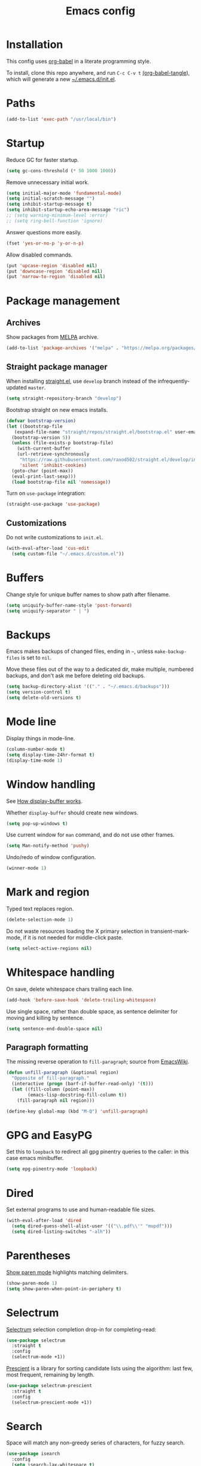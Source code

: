 #+TITLE: Emacs config
#+PROPERTY: header-args:emacs-lisp :tangle "~/.emacs.d/init.el"

* Installation

This config uses [[https://orgmode.org/worg/org-contrib/babel/intro.html][org-babel]] in a literate programming style.

To install, clone this repo anywhere, and run ~C-c C-v t~ [[help:org-babel-tangle][(org-babel-tangle]]), which will generate a new [[file:~/.emacs.d/init.el][~/.emacs.d/init.el]].

* Paths

#+begin_src emacs-lisp
  (add-to-list 'exec-path "/usr/local/bin")
#+end_src

* Startup

Reduce GC for faster startup.

#+begin_src emacs-lisp
  (setq gc-cons-threshold (* 50 1000 1000))
#+end_src

Remove unnecessary initial work.

#+begin_src emacs-lisp
  (setq initial-major-mode 'fundamental-mode)
  (setq initial-scratch-message "")
  (setq inhibit-startup-message t)
  (setq inhibit-startup-echo-area-message "ric")
  ;; (setq warning-minimum-level :error)
  ;; (setq ring-bell-function 'ignore)
#+end_src

Answer questions more easily.

#+begin_src emacs-lisp
  (fset 'yes-or-no-p 'y-or-n-p)
#+end_src

Allow disabled commands.

#+begin_src emacs-lisp
  (put 'upcase-region 'disabled nil)
  (put 'downcase-region 'disabled nil)
  (put 'narrow-to-region 'disabled nil)
#+end_src

* Package management

** Archives

Show packages from [[https://melpa.org/][MELPA]] archive.

#+begin_src emacs-lisp
  (add-to-list 'package-archives '("melpa" . "https://melpa.org/packages/") t)
#+end_src

** Straight package manager

When installing [[https://github.com/raxod502/straight.el][straight.el]], use =develop= branch instead of the
infrequently-updated =master=.

#+begin_src emacs-lisp
  (setq straight-repository-branch "develop")
#+end_src

Bootstrap straight on new emacs installs.

#+begin_src emacs-lisp
  (defvar bootstrap-version)
  (let ((bootstrap-file
	 (expand-file-name "straight/repos/straight.el/bootstrap.el" user-emacs-directory))
	(bootstrap-version 5))
    (unless (file-exists-p bootstrap-file)
      (with-current-buffer
	  (url-retrieve-synchronously
	   "https://raw.githubusercontent.com/raxod502/straight.el/develop/install.el"
	   'silent 'inhibit-cookies)
	(goto-char (point-max))
	(eval-print-last-sexp)))
    (load bootstrap-file nil 'nomessage))
#+end_src

Turn on ~use-package~ integration:

#+begin_src emacs-lisp
  (straight-use-package 'use-package)
#+end_src

** Customizations

Do not write customizations to =init.el=.

#+begin_src emacs-lisp
  (with-eval-after-load 'cus-edit
    (setq custom-file "~/.emacs.d/custom.el"))
#+end_src

* Buffers

Change style for unique buffer names to show path after filename.

#+begin_src emacs-lisp
  (setq uniquify-buffer-name-style 'post-forward)
  (setq uniquify-separator " | ")
#+end_src

* Backups

Emacs makes backups of changed files, ending in =~=, unless ~make-backup-files~ is set to ~nil~.

Move these files out of the way to a dedicated dir, make multiple, numbered backups, and don't ask me before deleting old backups.

#+begin_src emacs-lisp
  (setq backup-directory-alist '(("." . "~/.emacs.d/backups")))
  (setq version-control t)
  (setq delete-old-versions t)
#+end_src

* Mode line

Display things in mode-line.

#+begin_src emacs-lisp
  (column-number-mode t)
  (setq display-time-24hr-format t)
  (display-time-mode 1)
#+end_src

* Window handling

See [[https://www.gnu.org/software/emacs/manual/html_node/emacs/Window-Choice.html#Window-Choice][How display-buffer works]].

Whether =display-buffer= should create new windows.

#+begin_src emacs-lisp
  (setq pop-up-windows t)
#+end_src

Use current window for =man= command, and do not use other frames.

#+begin_src emacs-lisp
  (setq Man-notify-method 'pushy)
#+end_src

Undo/redo of window configuration.

#+begin_src emacs-lisp
  (winner-mode 1)
#+end_src

* Mark and region

Typed text replaces region.

#+begin_src emacs-lisp
  (delete-selection-mode 1)
#+end_src

Do not waste resources loading the X primary selection in
transient-mark-mode, if it is not needed for middle-click paste.

#+begin_src emacs-lisp
  (setq select-active-regions nil)
#+end_src

* Whitespace handling

On save, delete whitespace chars trailing each line.

#+begin_src emacs-lisp
  (add-hook 'before-save-hook 'delete-trailing-whitespace)
#+end_src

Use single space, rather than double space, as sentence delimiter for
moving and killing by sentence.

#+begin_src emacs-lisp
  (setq sentence-end-double-space nil)
#+end_src

** Paragraph formatting

The missing reverse operation to =fill-paragraph=; source from [[https://www.emacswiki.org/emacs/UnfillParagraph][EmacsWiki]].

#+begin_src emacs-lisp
  (defun unfill-paragraph (&optional region)
    "Opposite of fill-paragraph."
    (interactive (progn (barf-if-buffer-read-only) '(t)))
    (let ((fill-column (point-max))
          (emacs-lisp-docstring-fill-column t))
      (fill-paragraph nil region)))

  (define-key global-map (kbd "M-Q") 'unfill-paragraph)
#+end_src

* GPG and EasyPG

Set this to ~loopback~ to redirect all gpg pinentry queries to the caller: in this case emacs minibuffer.

#+begin_src emacs-lisp
  (setq epg-pinentry-mode 'loopback)
#+end_src

* Dired

Set external programs to use and human-readable file sizes.

#+begin_src emacs-lisp
  (with-eval-after-load 'dired
    (setq dired-guess-shell-alist-user '(("\\.pdf\\'" "mupdf")))
    (setq dired-listing-switches "-alh"))
#+end_src

* Parentheses

[[info:emacs#Matching][Show paren mode]] highlights matching delimiters.

#+begin_src emacs-lisp
  (show-paren-mode 1)
  (setq show-paren-when-point-in-periphery t)
#+end_src

* Selectrum

[[https://github.com/raxod502/selectrum/][Selectrum]] selection completion drop-in for completing-read:

#+begin_src emacs-lisp
  (use-package selectrum
    :straight t
    :config
    (selectrum-mode +1))
#+end_src

[[https://github.com/raxod502/prescient.el][Prescient]] is a library for sorting candidate lists using the algorithm: last few, most frequent, remaining by length.

#+begin_src emacs-lisp
  (use-package selectrum-prescient
    :straight t
    :config
    (selectrum-prescient-mode +1))
#+end_src

* Search

Space will match any non-greedy series of characters, for fuzzy
search.

#+begin_src emacs-lisp
  (use-package isearch
    :config
    (setq isearch-lax-whitespace t)
    (setq search-whitespace-regexp ".*?"))
#+end_src

* Search

Space will match any non-greedy series of characters, for fuzzy
search. Turn on [[https://github.com/emacsorphanage/anzu][anzu]] for incremental query-replace and match count in
modeline.

#+begin_src emacs-lisp
  (with-eval-after-load 'isearch
    (setq isearch-lax-whitespace t)
    (setq search-whitespace-regexp ".*?")
    (global-anzu-mode +1))
#+end_src

* Project.el

Old version included in emacs27, so get latest from melpa for now.

#+begin_src emacs-lisp
  (with-eval-after-load 'project
    (add-to-list 'project-switch-commands '(?t "Vterm" vterm))
    (add-to-list 'project-switch-commands '(?b "Buffer" project-switch-to-buffer)))
#+end_src

* Version control
** magit

[[https://magit.vc/][Magit]] git porcelain.

#+begin_src emacs-lisp
  (use-package magit
    :straight t
    :bind
    ("C-c g" . magit-status)
    ("C-x g" . magit-status)
    :config
    (setq magit-display-buffer-function 'magit-display-buffer-fullframe-status-v1))
#+end_src

Requires an authinfo entry like:

#+begin_src
machine api.github.com login <user>^forge password <password>
#+end_src

** forge

Magit extensions for issues and pull requests.

#+begin_src emacs-lisp
  (use-package forge
    :straight (forge :type git :host github :repo "magit/forge")
    :after magit
    :defer t)
#+end_src

** github-review

[[https://github.com/charignon/github-review/][github-review]] for github inline comments on code reviews.

#+begin_src emacs-lisp
  (use-package github-review
    :straight t
    :defer 10)
#+end_src

Requires an authinfo entry like:

#+begin_src
machine api.github.com login <user>^github-review password <password>
#+end_src

** git-link

Generate urls to git remote for region.

#+begin_src emacs-lisp
  (use-package git-link
    :straight t)
#+end_src

** git-timemachine

[[https://gitlab.com/pidu/git-timemachine][git-timemachine]] steps back through file versions in git.

#+begin_src emacs-lisp
  (use-package git-timemachine
    :straight t)
#+end_src

* Org mode
** org

Use straight to get latest [[https://code.orgmode.org/bzg/org-mode][org-mode]] from source rather than old version shipped with emacs.

#+begin_src emacs-lisp
  (use-package org
    :straight t
    :config
    (set-face-attribute 'org-todo nil :foreground "IndianRed")
    (set-face-attribute 'org-done nil :foreground "grey37" :strike-through t)
    (set-face-attribute 'org-headline-done nil :foreground "grey37" :strike-through t)
    (setq org-adapt-indentation nil)
    (setq org-src-fontify-natively t)
    (setq org-src-window-setup 'current-window) ;do not split windows
    (setq org-use-speed-commands 't) ;use speedkeys at start of headline (? for list of keys)
    (setq org-startup-folded t)      ;no expand all levels on opening file
    (setq org-directory "~/src/doc")
    (setq org-refile-targets '((nil :maxlevel . 1)
                               ("~/src/doc/work.org" :maxlevel . 3)
                               ("~/src/doc/home.org" :maxlevel . 3)))
    (setq org-fontify-done-headline t)
    (setq org-todo-keywords '("TODO" "BLOCK(b@/!)" "WIP(w!)" "|" "DONE(d!)" "CANCELLED(c@)"))
    (setq org-todo-interpretation 'sequence)
    (setq org-todo-keyword-faces
          '(("BLOCK" .  (:foreground "LightGoldenRod"))
            ("WAIT"  .  (:foreground "LightGoldenRod"))
            ("WIP"   .  (:foreground "LightGoldenRod"))))
    (setq org-log-done 'time)
    (setq auto-mode-alist (rassq-delete-all 'dcl-mode auto-mode-alist))) ;no dcl for .com files
#+end_src

** org-agenda

#+begin_src emacs-lisp
  (use-package org-agenda
    :config
    (set-face-attribute 'org-agenda-done nil :foreground "grey37" :strike-through t)
    (add-hook 'org-agenda-mode-hook 'hl-line-mode)
    (setq org-log-done 'time)
    (setq org-agenda-window-setup 'current-window)
    (setq org-agenda-align-tags-to-column 80)
    (setq org-agenda-todo-ignore-scheduled 'all)
    (setq org-agenda-files '("~/src/doc/work.org" "~/src/doc/home.org"))
    (setq org-agenda-log-mode-items '(clock state))
    (setq org-agenda-custom-commands
          '(
            ("g" "Geekbot"
             agenda ""
             ((org-agenda-files '("~/src/doc/work.org" "~/.org-jira/"))
              (org-agenda-overriding-header "Standup")
              (org-agenda-show-log t)
              (org-agenda-todo-keyword-format "- %-4s")
              (org-agenda-remove-tags t)
              (org-agenda-prefix-format "")))
            ("c" "Composite agenda and todo"
             ((agenda "")
              (alltodo)))
            ("h" "Home tasks"
             ((agenda "" ((org-agenda-files '("~/src/doc/home.org"))))
              (alltodo "" ((org-agenda-files '("~/src/doc/home.org"))))))
            ("w" "Work tasks"
             ((agenda ""
                      ((org-agenda-files '("~/src/doc/work.org" "~/.org-jira/"))
                       (org-agenda-text-search-extra-files nil)))
              (alltodo ""
                       ((org-agenda-files '("~/.org-jira/"))))
              ))))
    :bind
    ("C-c a" . org-agenda))
#+end_src

** org-tempo

Structure templates starting with e.g. =<s<TAB>=. See ~org-structure-template-alist~ and ~org-tempo-keywords-alist~ for structure types.
Latex is available as both =l= and =L=, so reuse =l= for =emacs-lisp=.

#+begin_src emacs-lisp
   (use-package org-tempo
     :after org
     :config
     (setcdr (assoc "l" org-structure-template-alist) "src emacs-lisp"))
#+end_src

** org-capture

Set up [[https://orgmode.org/org.html#Capture-templates][capture templates]].

#+begin_src emacs-lisp
  (use-package org-capture
    :bind
    ("C-c c" . org-capture)
    :config
    (setq org-capture-templates
          '(("t" "Todo" entry (file+olp+datetree "~/src/doc/work.org")
             "* TODO %?" :empty-lines 0 :tree-type week)
            ("d" "Done" entry (file+olp+datetree "~/src/doc/work.org")
             "* DONE %?\n- State \"DONE\" %U" :empty-lines 0 :tree-type week)
            ("m" "Meeting" entry (file+olp+datetree "~/src/doc/work.org")
             "* MTG %?" :empty-lines 0 :tree-type week)
            ("h" "Home" entry (file+olp+datetree "~/src/doc/home.org")
             "* TODO %?" :empty-lines 0 :tree-type week)
            ("j" "Journal" entry (file+olp+datetree "~/src/doc/work.org")
             "* %<%H:%M> %?" :empty-lines 0 :tree-type week))))
#+end_src

** org-present

#+begin_src emacs-lisp
  (use-package org-present
    :straight (org-present :type git :host github :repo "rlister/org-present")
    :hook
    ((org-present-mode . (lambda ()
                           (org-present-big)
                           (org-display-inline-images)
                           (org-present-hide-cursor)
                           (org-present-read-only)))
     (org-present-mode-quit . (lambda ()
                               (org-present-small)
                               (org-remove-inline-images)
                               (org-present-show-cursor)
                               (org-present-read-write)))))
#+end_src

** org-jira

[[https://github.com/ahungry/org-jira][org-jira]] populates org-mode files with jira issue data.

Set up account lookup and login creds in =~/.authinfo.gpg=:

#+begin_src
machine atlassian.net url https://<account>.atlassian.net
machine <account>.atlassian.net user <email> port 443 password <passwd>
#+end_src

#+begin_src emacs-lisp
  (use-package org-jira
    :straight (org-jira :type git :host github :repo "ahungry/org-jira")
    :commands (org-jira-get-issue org-jira-get-issues)
    :config
    (let ((url (plist-get (nth 0 (auth-source-search :host "atlassian.net" :max 1 t)) :url)))
      (setq jiralib-url url)))
#+end_src

Now run =org-jira-get-issues=.

* vterm

[[https://github.com/akermu/emacs-libvterm][Emacs-vterm]] bridge to [[https://github.com/neovim/libvterm][libvterm]].

** linux install

On linux we can install from MELPA and compilation happens correctly inside emacs during install.

** macos install

On macOS we need to download and compile emacs-vterm manually.

#+begin_src sh
  brew install cmake libtool
  git clone https://github.com/akermu/emacs-libvterm.git
  cd emacs-libvterm/build
  cmake .. && make
#+end_src

Add compiled file location to =load-path=.

#+begin_src emacs-lisp
  (when (equal system-type 'darwin)
    (add-to-list 'load-path "~/src/emacs-libvterm"))
#+end_src

** package install and config

#+begin_src emacs-lisp
  (with-eval-after-load 'vterm
    (define-key vterm-copy-mode-map (kbd "<M-return>") #'vterm-copy-mode)
    (define-key vterm-mode-map (kbd "C-t") nil)
    (define-key vterm-mode-map (kbd "<M-return>") #'vterm-copy-mode)
    (define-key vterm-mode-map (kbd "M-r") #'vterm-send-C-r)
    (define-key vterm-mode-map (kbd "<C-backspace>") #'vterm-send-meta-backspace)
    (define-key vterm-mode-map (kbd "M-h") #'ric/vterm-mark-last-output)
    (define-key vterm-mode-map (kbd "<C-return>") #'ric/vterm-mark-last-output)
    (define-key vterm-mode-map (kbd "M-v") #'(lambda () (interactive) (vterm-copy-mode) (scroll-down-command)))
    (setq vterm-buffer-name-string "*vterm %s*")
    (setq vterm-max-scrollback 10000)
    (setq vterm-copy-exclude-prompt t)    ;exclude prompt from copy in vterm-copy-mode-done

    (defun ric/vterm-mark-last-output ()
      "Mark the last batch of output from a shell command."
      (interactive)
      (vterm-copy-mode)
      (beginning-of-line)
      (set-mark-command nil)
      (vterm-previous-prompt 1)
      (forward-line 1)))
#+end_src

* Movement commands

Preserve point position on scroll, so reverse operation returns to same location:

#+begin_src emacs-lisp
  ;; (setq scroll-preserve-screen-position t)
#+end_src

At beginning of line, =kill-line= kills newline as well:

#+begin_src emacs-lisp
  ;; (setq kill-whole-line t)
#+end_src

Motion starting at end of line keeps to ends of lines:

#+begin_src emacs-lisp
  ;; (setq line-move-visual nil)
  ;; (setq track-eol t)
#+end_src

Better key placement for common movement:

#+begin_src emacs-lisp
  ;; (define-key global-map (kbd "M-p") 'backward-paragraph)
  ;; (define-key global-map (kbd "M-n") 'forward-paragraph)
#+end_src

Soup up =mark-word= to move backwards if at end of line, give or take
any non-word chars.

#+begin_src emacs-lisp
  (defun ric/mark-word-args (&optional arg allow-extend)
    "Advise mark-word to move backwards if we are effectively at end of line."
    (if (looking-at "\\W*$")
        (list -1 t)
      (list arg t)))

  (advice-add 'mark-word :filter-args #'ric/mark-word-args)
#+end_src

Duplicate the current line.

#+begin_src emacs-lisp
  (defun ric/duplicate-line ()
    "Duplicate current line, leaving point in current position."
    (interactive)
    (save-excursion
      (end-of-line)
      (copy-region-as-kill (line-beginning-position) (point))
      (open-line 1)
      (forward-line)
      (yank)))
#+end_src

* Comments

Toggle comments on region or line, without moving point. This works
better as a toggle than ~comment-dwim~.

#+begin_src emacs-lisp
  (defun ric/comment-dwim (&optional arg)
    "Toggle comments on region if active, otherwise toggle comment on line."
    (interactive "P")
    (if (region-active-p)
	(comment-or-uncomment-region (region-beginning) (region-end) arg)
      (comment-or-uncomment-region (line-beginning-position) (line-end-position) arg)))
#+end_src

* Programming modes

** indentation

Always uses 2 spaces (never tabs) for indentation.

#+begin_src emacs-lisp
  (setq-default indent-tabs-mode nil)
  (setq-default tab-width 2)
  (setq-default c-basic-offset 2)
  (setq-default sh-basic-offset 2)
  (setq-default python-indent 2)
  (setq-default js-indent-level 2)
  (setq-default css-indent-offset 2)
#+end_src

** ruby

Some extra filenames to use =ruby-mode=.

#+begin_src emacs-lisp
  (add-to-list 'auto-mode-alist '("Staxfile" . ruby-mode))
#+end_src

** completion

Complete with [[info:autotype#Hippie Expand][info:autotype#Hippie Expand]].

#+begin_src emacs-lisp
  (use-package hippie-exp
    :bind
    ("<C-tab>" . hippie-expand))
#+end_src

* elfeed

[[https://github.com/skeeto/elfeed][elfeed]] RSS reader. We keep feed list in =doc/elfeed.opml=, for a new
emacs instance, run =elfeed-load-opml=.

Feed database is stored in =~/.elfeed=.

#+begin_src emacs-lisp
  (with-eval-after-load 'elfeed
    (setq shr-use-fonts nil)
    (setq elfeed-search-filter "@2-weeks-ago +unread")
    (define-key elfeed-show-mode-map "r" #'elfeed-kill-buffer))
#+end_src

* Web

** w3m

Install package:

#+begin_src sh
  git clone https://aur.archlinux.org/emacs-w3m-git.git
#+end_src

Config:

#+begin_src emacs-lisp
  (use-package w3m
    :load-path "/usr/share/emacs/site-lisp/w3m"
    :config
    (setq w3m-search-default-engine "duckduckgo")
    (setq w3m-use-favicon nil)
    :bind (("C-h C-b" . w3m-bookmark-view)
           :map w3m-mode-map
           ("n" . w3m-next-anchor)
           ("C-<next>" . w3m-next-buffer)
           ("p" . w3m-previous-anchor)
           ("C-<prior>" . w3m-previous-buffer)
           ("x" . w3m-delete-buffer)
           ("M-n" . forward-paragraph)))
#+end_src

* Server

Start server if not running in this or any other emacs process.

#+begin_src emacs-lisp
  (use-package server
    :defer 10
    :config
    (unless (server-running-p)
      (server-start)))
#+end_src

* Mouse

Turn off mouse clicks from trackpad.

#+begin_src emacs-lisp
  (dolist (key '([mouse-1] [down-mouse-1] [C-down-mouse-1]))
    (global-unset-key key))
#+end_src

* Slack

Emacs slack mode. Slack team name and token are set in authinfo file in format:

#+begin_example
machine slack login <team> password <xoxs-...>
#+end_example

#+begin_src emacs-lisp
  (use-package slack
    :straight (slack :type git :host github :repo "yuya373/emacs-slack")
    :commands (slack-start)
    :bind (("C-= C-=" . tracking-next-buffer)
           ("C-= c" . slack-select-rooms)
           ("C-= g" . slack-group-select)
           ("C-= i" . slack-im-select)
           ("C-= T" . slack-all-threads)
           ("C-= u" . slack-select-unread-rooms)
           :map slack-mode-map
           ("M-p" . slack-buffer-goto-prev-message)
           ("M-n" . slack-buffer-goto-next-message)
           ("@" . slack-message-embed-mention)
           ("#" . slack-message-embed-channel)
           ("C-c C-e". slack-message-edit)
           ("C-c C-k". slack-message-delete)
           ("C-c e" . slack-insert-emoji)
           ("C-c C-r" . slack-message-add-reaction)
           ("C-c m" . ric/slack-update-mark)
           ("C-c C-y" . slack-clipboard-image-upload)
           ("<C-return>" . slack-thread-show-or-create)
           :map slack-thread-message-buffer-mode-map
           ("M-p" . slack-buffer-goto-prev-message)
           ("M-n" . slack-buffer-goto-next-message)
           ("@" . slack-message-embed-mention)
           ("#" . slack-message-embed-channel)
           ("C-c C-e". slack-message-edit)
           ("C-c C-k". slack-message-delete)
           ("C-c e" . slack-insert-emoji)
           ("C-c C-r" . slack-message-add-reaction)
           ("C-c C-y" . slack-clipboard-image-upload))
    :config
    (setq slack-render-image-p t)
    (setq slack-buffer-emojify nil)
    (setq slack-prefer-current-team t)
    (setq slack-display-team-name nil) ;just channel etc name
    (setq slack-buffer-function #'switch-to-buffer) ;use same window
    (setq slack-modeline-count-only-subscribed-channel nil)
    (setq slack-thread-also-send-to-room nil)
    (setq lui-time-stamp-format "[%a %H:%M] ")
    (setq lui-time-stamp-position 'left)
    (slack-register-team
     :default t
     :name (plist-get (car (auth-source-search :host "slack")) :user)
     :token (auth-source-pick-first-password :host "slack")
     :display-profile-image nil
     :mark-as-read-immediately t
     :modeline-enabled t
     :modeline-name "ap"
     :visible-threads t
     :disable-block-format t)

    ;; remove user status and image
    (defun slack-user-status (_id _team) "")

    ;; disable user images
    (cl-defun slack-user-image (user team &optional (size 32)) nil)

    ;; shorten buffer names
    (cl-defmethod slack-buffer-name ((this slack-message-buffer))
      (slack-if-let* ((team (slack-buffer-team this))
                      (room (slack-buffer-room this))
                      (room-name (slack-room-name room team)))
          (format "*Slack: %s*" room-name)))

    ;; implement https://github.com/yuya373/emacs-slack/pull/532 until merged upstream
    ;; so that we can load channels with a giphy image
    (defclass slack-image-block-element (slack-block-element)
      ((type :initarg :type :type string :initform "image")
       (image-url :initarg :image_url :type string)
       (alt-text :initarg :alt_text :type string)
       (image-height :initarg :image_height :type (or number null))
       (image-width :initarg :image_width :type (or number null))
       (image-bytes :initarg :image_bytes :type (or number null))))

    (defun ric/slack-update-mark ()
      "Force the read mark to the end of the channel."
      (interactive)
      (end-of-buffer)
      (slack-buffer-goto-prev-message)
      (slack-message-update-mark)
      (end-of-buffer)))
#+end_src

** Alerts

Set up =alert= for slack notification.

#+begin_src emacs-lisp
  (use-package alert
    :commands (alert)
    :after slack
    :config
    (setq alert-default-style 'libnotify))
#+end_src

** Mark hack

Some DMs fail to update the mark correctly, and thus continue to show
huge numbers of unreads. Bind this to a key to force update.

** Kill all slack message buffers

#+begin_src emacs-lisp
  (defun ric/kill-slack-message-buffers ()
    "Kill all slack message buffers."
    (interactive)
    (save-excursion
      (let ((count 0))
        (dolist (buffer (buffer-list))
          (set-buffer buffer)
          (when (equal major-mode 'slack-message-buffer-mode)
            (setq count (1+ count))
            (kill-buffer buffer)))
        (message "Killed %i slack buffers" count))))
#+end_src

* gcalcli

Install gcalcli with system python.

#+begin_src sh
  sudo pacman -S python python-pip
  pip install gcalcli
#+end_src

#+begin_src emacs-lisp
  (use-package gcalcli-mode
    :straight (gcalcli-mode :type git :host github :repo "rlister/gcalcli-mode" :branch "main")
    :config
    (setq gcalcli-bin "~/.local/bin/gcalcli")
    (setq gcalcli-config-alist
          '((home . "~/.config/gcalcli/home")
            (work . "~/.config/gcalcli/work"))))
#+end_src

* bbdb

Install bbdb and vcard importer.

#+begin_src emacs-lisp
  (use-package bbdb
    :straight t)

  (use-package bbdb-vcard
    :straight t)
#+end_src

* Mew

[[http://mew.org/en/][Mew mailreader]]. Install as an OS package since it includes binaries.

#+begin_src sh
  git clone https://aur.archlinux.org/emacs-mew.git
  makepkg -sic
#+end_src

Autoload here, configure in =~/.mew.el=.

#+begin_src emacs-lisp
  (autoload 'mew "mew" nil t)
#+end_src

* macOS specifics

Fix modifier keys in macOS.

#+begin_src emacs-lisp
  (when (equal window-system 'ns)
    (set-face-font 'default "Roboto Mono-11:foundry=GOOG")
    (setq default-directory "~/")
    (blink-cursor-mode -1)
    (menu-bar-mode -1)
    (setq ns-auto-hide-menu-bar nil)
    (setq ns-command-modifier 'control)
    (setq ns-right-command-modifier 'control)
    (setq ns-option-modifier 'meta)
    (setq ns-control-modifier 'control)
    (setq ns-function-modifier 'hyper)
    (when (display-graphic-p)
      (tool-bar-mode -1)
      (customize-set-variable 'scroll-bar-mode nil)
      (customize-set-variable 'horizontal-scroll-bar-mode nil)
      (setq default-frame-alist '((undecorated . t)))))
#+end_src

* Keybindings

In GUI emacs we can distinguish =C-m= from =RET= and thus get a better
binding than =C-@=.

#+begin_src emacs-lisp
  (when (display-graphic-p)
    (define-key input-decode-map [?\C-i] [C-i])
    (global-set-key (kbd "<C-i>") #'project-find-file)
    (define-key input-decode-map [?\C-m] [C-m])
    (global-set-key (kbd "<C-m>") #'mark-word))
#+end_src

Overrides using minor mode.

#+begin_src emacs-lisp
  (define-minor-mode ric-keys-mode
    "Set up global bindings to override other modes."
    :lighter " rk"
    :init-value 1
    :global t
    :keymap
    (let ((map (make-sparse-keymap)))
      (define-key map (kbd "C-j") #'other-window)
      (define-key map (kbd "C-t") #'switch-to-buffer)
      (define-key map (kbd "C-;") #'ric/comment-dwim)
      (define-key map (kbd "C-x d") #'dired-jump)
      (define-key map (kbd "C-c i") #'string-inflection-all-cycle)
      (define-key map (kbd "C-c l") #'link-hint-open-link)
      (define-key map (kbd "C-c L") #'link-hint-copy-link)
      (define-key map (kbd "C-c m") #'imenu)
      (define-key map (kbd "C-c r") #'rg)
      (define-key map (kbd "C-c t") #'vterm)
      (define-key map (kbd "C-c y") #'browse-kill-ring)
      (define-key map (kbd "C-c d") #'ric/duplicate-line)
      (define-key map (kbd "M-s r") #'anzu-query-replace)
      (define-key map (kbd "C-c u") #'winner-undo)
      (define-key map (kbd "C-x m") #'execute-extended-command)
      (define-key map (kbd "C-z") #'zap-up-to-char)
      (define-key map (kbd "C-x C-z") nil)
      (define-key map (kbd "C-x k") #'kill-current-buffer)
      (define-key map (kbd "M-SPC") #'cycle-spacing)
      map))
#+end_src
